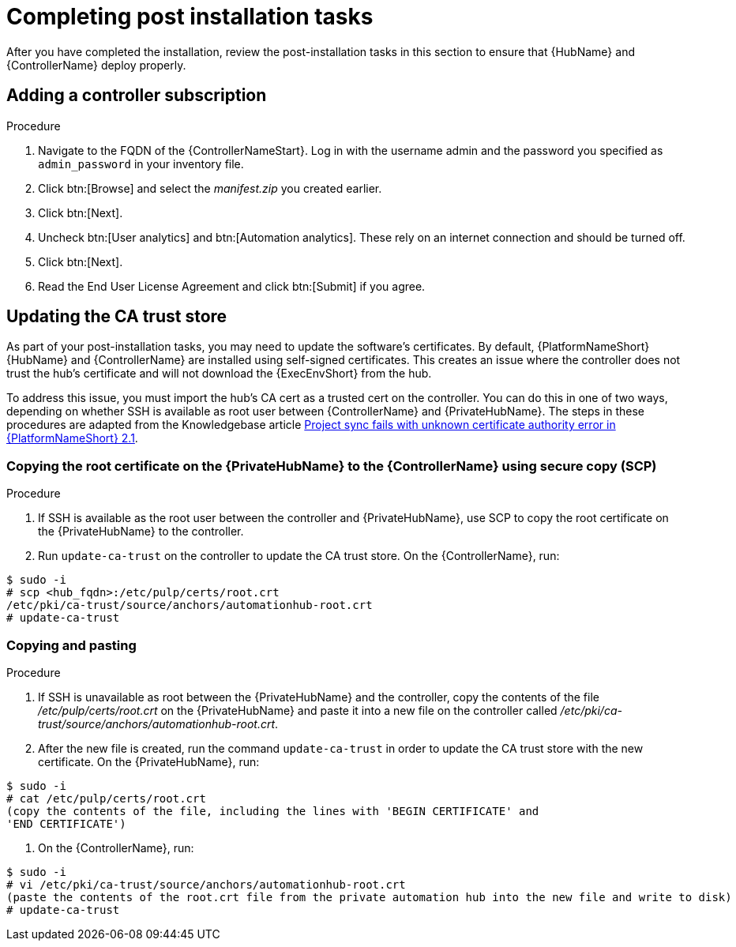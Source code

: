 [id="completing-post-installation-tasks_{context}"]

= Completing post installation tasks

[role="_abstract"]
After you have completed the installation, review the post-installation tasks in this section to ensure that {HubName} and {ControllerName} deploy properly.

// the section on adding a controller subscription duplicates content in https://access.redhat.com/documentation/en-us/red_hat_ansible_automation_platform/2.4/html/getting_started_with_automation_controller/controller-managing-subscriptions#doc-wrapper

== Adding a controller subscription

.Procedure

. Navigate to the FQDN of the {ControllerNameStart}. Log in with the username admin and the password you specified as `admin_password` in your inventory file.

. Click btn:[Browse] and select the __manifest.zip__ you created earlier.

. Click btn:[Next].

. Uncheck btn:[User analytics] and btn:[Automation analytics]. These rely on an internet connection and should be turned off.

. Click btn:[Next].

. Read the End User License Agreement and click btn:[Submit] if you agree.

== Updating the CA trust store

As part of your post-installation tasks, you may need to update the software's certificates.
By default, {PlatformNameShort} {HubName} and {ControllerName} are installed using self-signed certificates. This creates an issue where the controller does not trust the hub’s certificate and will not download the {ExecEnvShort} from the hub. 

To address this issue, you must import the hub’s CA cert as a trusted cert on the controller. You can do this in one of two ways, depending on whether SSH is available as root user between {ControllerName} and {PrivateHubName}. The steps in these procedures are adapted from the Knowledgebase article link:https://access.redhat.com/solutions/6707451[Project sync fails with unknown certificate authority error in {PlatformNameShort} 2.1].

=== Copying the root certificate on the {PrivateHubName} to the {ControllerName} using secure copy (SCP)

.Procedure

. If SSH is available as the root user between the controller and {PrivateHubName}, use SCP to copy the root certificate on the {PrivateHubName} to the controller.
 
 . Run `update-ca-trust` on the controller to update the CA trust store. On the {ControllerName}, run:

----
$ sudo -i
# scp <hub_fqdn>:/etc/pulp/certs/root.crt
/etc/pki/ca-trust/source/anchors/automationhub-root.crt
# update-ca-trust
----

=== Copying and pasting

.Procedure

. If SSH is unavailable as root between the {PrivateHubName} and the controller, copy the contents of the file __/etc/pulp/certs/root.crt__ on the {PrivateHubName} and paste it into a new file on the controller called __/etc/pki/ca-trust/source/anchors/automationhub-root.crt__. 

. After the new file is created, run the command `update-ca-trust` in order to update the CA trust store with the new certificate. On the {PrivateHubName}, run:

----
$ sudo -i
# cat /etc/pulp/certs/root.crt
(copy the contents of the file, including the lines with 'BEGIN CERTIFICATE' and
'END CERTIFICATE')
----

. On the {ControllerName}, run:
----
$ sudo -i
# vi /etc/pki/ca-trust/source/anchors/automationhub-root.crt
(paste the contents of the root.crt file from the private automation hub into the new file and write to disk)
# update-ca-trust
----
